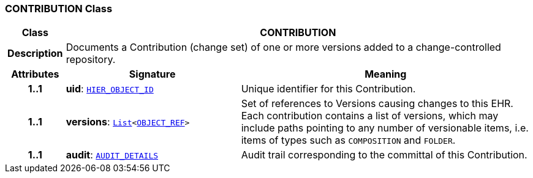 === CONTRIBUTION Class

[cols="^1,3,5"]
|===
h|*Class*
2+^h|*CONTRIBUTION*

h|*Description*
2+a|Documents a Contribution (change set) of one or more versions added to a change-controlled repository.

h|*Attributes*
^h|*Signature*
^h|*Meaning*

h|*1..1*
|*uid*: `link:/releases/BASE/{base_release}/base_types.html#_hier_object_id_class[HIER_OBJECT_ID^]`
a|Unique identifier for this Contribution.

h|*1..1*
|*versions*: `link:/releases/BASE/{base_release}/foundation_types.html#_list_class[List^]<link:/releases/BASE/{base_release}/base_types.html#_object_ref_class[OBJECT_REF^]>`
a|Set of references to Versions causing changes to this EHR. Each contribution contains a list of versions, which may include paths pointing to any number of versionable items, i.e. items of types such as `COMPOSITION` and `FOLDER`.

h|*1..1*
|*audit*: `<<_audit_details_class,AUDIT_DETAILS>>`
a|Audit trail corresponding to the committal of this Contribution.
|===

